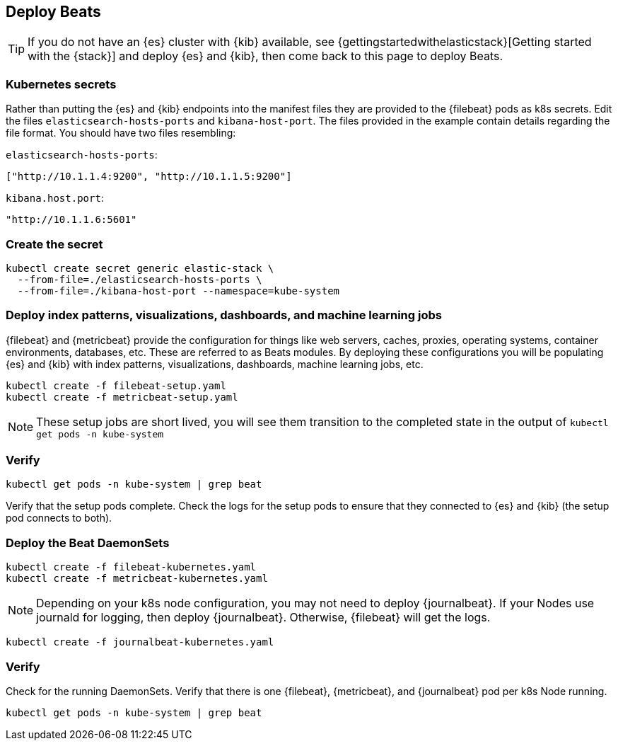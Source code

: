 [[gke-on-prem-deploy-beats]]
== Deploy Beats

TIP: If you do not have an {es} cluster with {kib} available, see
{gettingstartedwithelasticstack}[Getting started with the {stack}] and
deploy {es} and {kib}, then come back to this page to deploy Beats.

[discrete]
[[kubernetes-secrets]]
=== Kubernetes secrets

Rather than putting the {es} and {kib} endpoints into the manifest files they
are provided to the {filebeat} pods as k8s secrets. Edit the files
`elasticsearch-hosts-ports` and `kibana-host-port`. The files provided in the
example contain details regarding the file format. You should have two files
resembling:

`elasticsearch-hosts-ports`:
[source,sh]
----
["http://10.1.1.4:9200", "http://10.1.1.5:9200"]
----

`kibana.host.port`:
[source,sh]
----
"http://10.1.1.6:5601"
----

[discrete]
[[kubernetes-create-secret]]
=== Create the secret

[source,sh]
----
kubectl create secret generic elastic-stack \
  --from-file=./elasticsearch-hosts-ports \
  --from-file=./kibana-host-port --namespace=kube-system
----

[discrete]
[[deploy-configuration]]
=== Deploy index patterns, visualizations, dashboards, and machine learning jobs

{filebeat} and {metricbeat} provide the configuration for things like web
servers, caches, proxies, operating systems, container environments, databases,
etc. These are referred to as Beats modules. By deploying these configurations
you will be populating {es} and {kib} with index patterns, visualizations,
dashboards, machine learning jobs, etc.

[source,sh]
----
kubectl create -f filebeat-setup.yaml
kubectl create -f metricbeat-setup.yaml
----

NOTE: These setup jobs are short lived, you will see them transition to the
completed state in the output of `kubectl get pods -n kube-system`

[discrete]
[[verify-pods]]
=== Verify

[source,sh]
----
kubectl get pods -n kube-system | grep beat
----

Verify that the setup pods complete. Check the logs for the setup pods to ensure
that they connected to {es} and {kib} (the setup pod connects to both).

[discrete]
[[deploy-daemonsets]]
=== Deploy the Beat DaemonSets

[source,sh]
----
kubectl create -f filebeat-kubernetes.yaml
kubectl create -f metricbeat-kubernetes.yaml
----

NOTE: Depending on your k8s node configuration, you may not need to deploy
{journalbeat}. If your Nodes use journald for logging, then deploy {journalbeat}.
Otherwise, {filebeat} will get the logs.

[source,sh]
----
kubectl create -f journalbeat-kubernetes.yaml
----

[discrete]
[[verify-beats]]
=== Verify

Check for the running DaemonSets.
Verify that there is one {filebeat}, {metricbeat}, and {journalbeat} pod per
k8s Node running.

[source,sh]
----
kubectl get pods -n kube-system | grep beat
----

